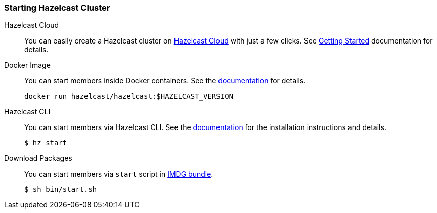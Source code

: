 === Starting Hazelcast Cluster

[tabs]
====

Hazelcast Cloud::
+
--
You can easily create a Hazelcast cluster on https://cloud.hazelcast.com[Hazelcast Cloud] with just a few clicks. See https://docs.cloud.hazelcast.com/docs/getting-started[Getting Started] documentation for details.
--

Docker Image::
+
--
You can start members inside Docker containers. See the https://github.com/hazelcast/hazelcast-docker[documentation] for details.
[source, bash]
----
docker run hazelcast/hazelcast:$HAZELCAST_VERSION
----
--

Hazelcast CLI::
+
--
You can start members via Hazelcast CLI. See the https://github.com/hazelcast/hazelcast-command-line[documentation] for the installation instructions and details.
[source, bash]
----
$ hz start
----
--

Download Packages::
+
--
You can start members via `start` script in https://hazelcast.org/imdg/download[IMDG bundle].
[source, bash]
----
$ sh bin/start.sh 
----
--
====
